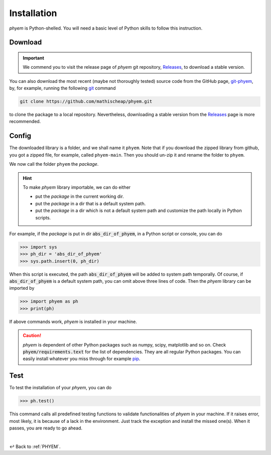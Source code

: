 
.. _Install:

Installation
============

*phyem* is Python-shelled. You will need a basic level of Python skills to follow this instruction.

.. _Download:

Download
--------

.. important::

    We commend you to visit the release page of *phyem* git repository,
    `Releases <https://github.com/mathischeap/phyem/releases>`_, to download a stable version.


You can also download the most recent (maybe not thoroughly tested) source code from the GitHub page,
`git-phyem <https://github.com/mathischeap/phyem>`_, by, for example, running the following
`git <https://git-scm.com/>`_
command

.. code-block::

    git clone https://github.com/mathischeap/phyem.git

to clone the package to a local repository. Nevertheless, downloading a stable version from the
`Releases <https://github.com/mathischeap/phyem/releases>`_ page is more recommended.


.. _Config:

Config
------

The downloaded library is a folder, and we shall name it ``phyem``.
Note that if you download the
zipped library from github, you got a zipped file, for example, called ``phyem-main``. Then you should un-zip it and
rename the folder to ``phyem``.

We now call the folder ``phyem`` the *package*.

.. hint::

    To make *phyem* library importable, we can do either

    - put the *package* in the current working dir.
    - put the *package* in a dir that is a default system path.
    - put the *package* in a dir which is not a default system path and customize the path locally in Python scripts.

For example, if the *package* is put in dir :code:`abs_dir_of_phyem`, in a Python
script or console, you can do

.. code-block::

    >>> import sys
    >>> ph_dir = 'abs_dir_of_phyem'
    >>> sys.path.insert(0, ph_dir)

When this script is executed, the path :code:`abs_dir_of_phyem` will be added to system path temporally.
Of course, if :code:`abs_dir_of_phyem` is a default system path, you can omit above three lines of code.
Then the *phyem* library can be imported by

.. code-block::

    >>> import phyem as ph
    >>> print(ph)

If above commands work, *phyem* is installed in your machine.

.. caution::

    *phyem* is dependent of other Python packages such as numpy, scipy, matplotlib and so on. Check
    :code:`phyem/requirements.text` for the list of dependencies. They are all
    regular Python packages. You can easily install whatever you miss through
    for example `pip <https://pypi.org/>`_.


.. _Test:

Test
----
To test the installation of your *phyem*, you can do

.. code-block::

    >>> ph.test()

This command calls all predefined testing functions to validate functionalities of *phyem* in your machine. If
it raises error, most likely, it is because of a lack in the environment. Just track the exception and install
the missed one(s). When it passes, you are ready to go ahead.

|

↩️  Back to :ref:`PHYEM`.
